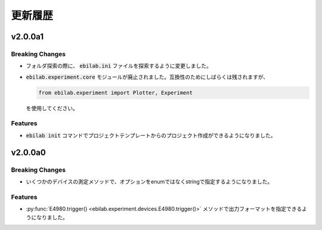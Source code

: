 ####################
更新履歴
####################

***********
v2.0.0a1
***********

Breaking Changes
===================

* フォルダ探索の際に、 :code:`ebilab.ini` ファイルを探索するように変更しました。
* :code:`ebilab.experiment.core` モジュールが廃止されました。互換性のためにしばらくは残されますが、

  .. code-block:: python

      from ebilab.experiment import Plotter, Experiment

  を使用してください。

Features
===================

* :code:`ebilab init` コマンドでプロジェクトテンプレートからのプロジェクト作成ができるようになりました。


***********
v2.0.0a0
***********

Breaking Changes
===================

* いくつかのデバイスの測定メソッドで、オプションをenumではなくstringで指定するようになりました。

Features
===================

* :py:func:`E4980.trigger() <ebilab.experiment.devices.E4980.trigger()>` メソッドで出力フォーマットを指定できるようになりました。



